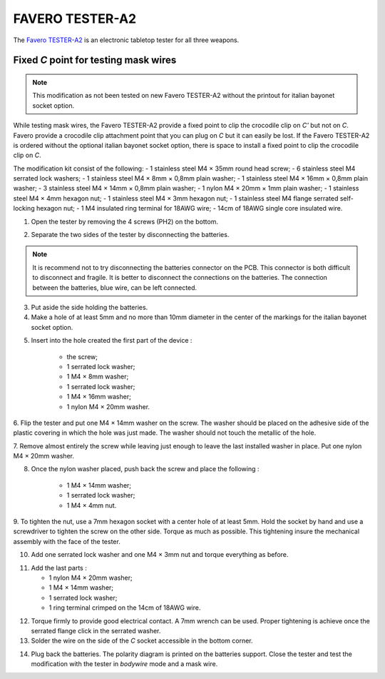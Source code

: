 FAVERO TESTER-A2
===================================

The `Favero TESTER-A2 <https://www.favero.com/en2_fencing_sport_electronic_tester_device_for_three_weapons_and_cables_of_fencing_foil_sword_epee_sabre-242-17.html>`_
is an electronic tabletop tester for all three weapons.

Fixed *C* point for testing mask wires
----------------------------------------------------------

.. note::

    This modification as not been tested on new Favero TESTER-A2 without the printout for italian bayonet socket option.

While testing mask wires, the Favero TESTER-A2 provide a fixed point to clip the crocodile clip on *C'* but not on *C*. 
Favero provide a crocodile clip attachment point that you can plug on *C* but it can easily be lost.
If the Favero TESTER-A2 is ordered without the optional italian bayonet socket option, there is space to install a fixed point to clip the crocodile clip on *C*.

The modification kit consist of the following:
- 1 stainless steel M4 × 35mm round head screw;
- 6 stainless steel M4 serrated lock washers;
- 1 stainless steel M4 × 8mm × 0,8mm plain washer;
- 1 stainless steel M4 × 16mm × 0,8mm plain washer;
- 3 stainless steel M4 × 14mm × 0,8mm plain washer;
- 1 nylon M4 × 20mm × 1mm plain washer;
- 1 stainless steel M4 × 4mm hexagon nut;
- 1 stainless steel M4 × 3mm hexagon nut;
- 1 stainless steel M4 flange serrated self-locking hexagon nut;
- 1 M4 insulated ring terminal for 18AWG wire;
- 14cm of 18AWG single core insulated wire.

1. Open the tester by removing the 4 screws (PH2) on the bottom.

.. image:: ../images/favero/tester-a2/c_line-step_1.jpg
    :alt: The 4 screws on the bottom of the tester.

2. Separate the two sides of the tester by disconnecting the batteries.

.. note::
    It is recommend not to try disconnecting the batteries connector on the PCB. This connector is both difficult to disconnect and fragile.
    It is better to disconnect the connections on the batteries. The connection between the batteries, blue wire, can be left connected.

.. image:: ../images/favero/tester-a2/c_line-step_2.jpg
    :alt: The connection between batteries and tester.

.. image:: ../images/favero/tester-a2/c_line-step_2_bis.jpg
    :alt: The connection unplugged at the batteries side.

3. Put aside the side holding the batteries.

4. Make a hole of at least 5mm and no more than 10mm diameter in the center of the markings for the italian bayonet socket option.

.. image:: ../images/favero/tester-a2/c_line-step_4.jpg
    :alt: Hole made in the face of the tester.

5. Insert into the hole created the first part of the device :

    - the screw;
    - 1 serrated lock washer;
    - 1 M4 × 8mm washer;
    - 1 serrated lock washer;
    - 1 M4 × 16mm washer;
    - 1 nylon M4 × 20mm washer.

.. image:: ../images/favero/tester-a2/c_line-step_5.jpg
    :alt: First part installed.

6. Flip the tester and put one M4 × 14mm washer on the screw. The washer should be placed on the adhesive side of the plastic covering in which the hole was just made.
The washer should not touch the metallic of the hole.

.. image:: ../images/favero/tester-a2/c_line-step_6.jpg
    :alt: First part installed.

7. Remove almost entirely the screw while leaving just enough to leave the last installed washer in place.
Put one nylon M4 × 20mm washer.

.. image:: ../images/favero/tester-a2/c_line-step_7.jpg
    :alt: First nylon washer installation.

8. Once the nylon washer placed, push back the screw and place the following :

    - 1 M4 × 14mm washer;
    - 1 serrated lock washer;
    - 1 M4 × 4mm nut.

.. image:: ../images/favero/tester-a2/c_line-step_8.jpg
    :alt: Screw push back trough the nylon washer.

9. To tighten the nut, use a 7mm hexagon socket with a center hole of at least 5mm.
Hold the socket by hand and use a screwdriver to tighten the screw on the other side.
Torque as much as possible. This tightening insure the mechanical assembly with the face of the tester.

.. image:: ../images/favero/tester-a2/c_line-step_9.jpg
    :alt: Tightening with a socket.

10. Add one serrated lock washer and one M4 × 3mm nut and torque everything as before.

.. image:: ../images/favero/tester-a2/c_line-step_10.jpg
    :alt: Adding the nuts and serrated lock washers.

11. Add the last parts :

    - 1 nylon M4 × 20mm washer;
    - 1 M4 × 14mm washer;
    - 1 serrated lock washer;
    - 1 ring terminal crimped on the 14cm of 18AWG wire.

.. image:: ../images/favero/tester-a2/c_line-step_11.jpg
    :alt: Adding the last parts.

12. Torque firmly to provide good electrical contact. A 7mm wrench can be used. Proper tightening is achieve once the serrated flange click in the serrated washer.

13. Solder the wire on the side of the *C* socket accessible in the bottom corner.

.. image:: ../images/favero/tester-a2/c_line-step_13.jpg
    :alt: Adding the last parts.

14. Plug back the batteries. The polarity diagram is printed on the batteries support. Close the tester and test the modification with the tester in *bodywire* mode and a mask wire.